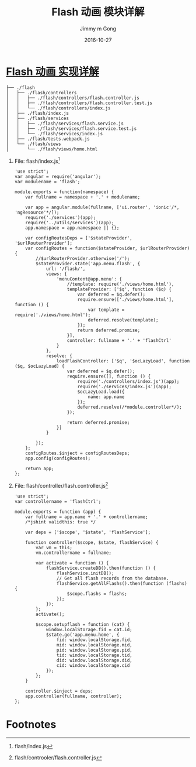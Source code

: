 #+TITLE: Flash 动画 模块详解
#+AUTHOR: Jimmy m Gong
#+EMAIL: yssource@163.com
#+LANGUAGE: zh-Hans
#+OPTIONS: H:3 num:nil toc:nil \n:t ::t |:t ^:nil -:nil f:t *:t <:t html-postamble:nil
#+URI: /blog/%y/%m/%d/
#+DATE: 2016-10-27
#+LAYOUT: post
#+TAGS: Webpack, Angular.js, Ionic, PouchDB, Wechat, 微信, H5, Adobe Edge, Wordpress, Magento, 音乐贺卡
#+CATEGORIES: mobile, APP
#+DESCRIPTON: Webpack, Angular.js, Ionic, Wechat, H5, Adobe Edge, Wordpress, Magento, 音乐贺卡

* [[https://yssource.github.io/0/2016/10/26/audi/#audi_menu_flash][Flash 动画 实现详解]]
#+BEGIN_SRC sh -n -r
  ├── ./flash
  │   ├── ./flash/controllers
  │   │   ├── ./flash/controllers/flash.controller.js
  │   │   ├── ./flash/controllers/flash.controller.test.js
  │   │   └── ./flash/controllers/index.js
  │   ├── ./flash/index.js
  │   ├── ./flash/services
  │   │   ├── ./flash/services/flash.service.js
  │   │   ├── ./flash/services/flash.service.test.js
  │   │   └── ./flash/services/index.js
  │   ├── ./flash/tests.webpack.js
  │   └── ./flash/views
  │       └── ./flash/views/home.html
#+END_SRC
#+BEGIN_HTML
<!--more-->
#+END_HTML
  1. File: flash/index.js[fn:1]
    #+NAME: flash/index.js
    #+BEGIN_SRC javascript -n -r
      'use strict';
      var angular = require('angular');
      var modulename = 'flash';

      module.exports = function(namespace) {
          var fullname = namespace + '.' + modulename;

          var app = angular.module(fullname, ['ui.router', 'ionic'/*, 'ngResource'*/]);
          require('./services')(app);
          require('../utils/services')(app);
          app.namespace = app.namespace || {};

          var configRoutesDeps = ['$stateProvider', '$urlRouterProvider'];
          var configRoutes = function($stateProvider, $urlRouterProvider) {
              //$urlRouterProvider.otherwise('/');
              $stateProvider.state('app.menu.flash', {
                  url: '/flash/',
                  views: {
                      'menuContent@app.menu': {
                          //template: require('./views/home.html'),
                          templateProvider: ['$q', function ($q) {
                              var deferred = $q.defer();
                              require.ensure(['./views/home.html'], function () {
                                  var template = require('./views/home.html');
                                  deferred.resolve(template);
                              });
                              return deferred.promise;
                          }],
                          controller: fullname + '.' + 'flashCtrl'
                      }
                  },
                  resolve: {
                      loadFlashController: ['$q', '$ocLazyLoad', function ($q, $ocLazyLoad) {
                          var deferred = $q.defer();
                          require.ensure([], function () {
                              require('./controllers/index.js')(app);
                              require('./services/index.js')(app);
                              $ocLazyLoad.load({
                                  name: app.name
                              });
                              deferred.resolve(/*module.controller*/);
                          });

                          return deferred.promise;
                      }]
                  }

              });
          };
          configRoutes.$inject = configRoutesDeps;
          app.config(configRoutes);

          return app;
      };
    #+END_SRC

  2. File: flash/controller/flash.controller.js[fn:2]
     #+BEGIN_SRC javascript -n -r
       'use strict';
       var controllername = 'flashCtrl';

       module.exports = function (app) {
           var fullname = app.name + '.' + controllername;
           /*jshint validthis: true */

           var deps = ['$scope', '$state', 'flashService'];

           function controller($scope, $state, flashService) {
               var vm = this;
               vm.controllername = fullname;

               var activate = function () {
                   flashService.createDB().then(function () {
                       flashService.initDB();
                       // Get all flash records from the database.
                       flashService.getAllFlashs().then(function (flashs) {
                           $scope.flashs = flashs;
                       });
                   });
               };
               activate();

               $scope.setupflash = function (cat) {
                   window.localStorage.fid = cat.id;
                   $state.go('app.menu.home', {
                       fid: window.localStorage.fid,
                       mid: window.localStorage.mid,
                       pid: window.localStorage.pid,
                       tid: window.localStorage.tid,
                       did: window.localStorage.did,
                       cid: window.localStorage.cid
                   });
               };
           }

           controller.$inject = deps;
           app.controller(fullname, controller);
       };
     #+END_SRC

* Footnotes

[fn:2] flash/controoler/flash.controller.js

[fn:1] flash/index.js
